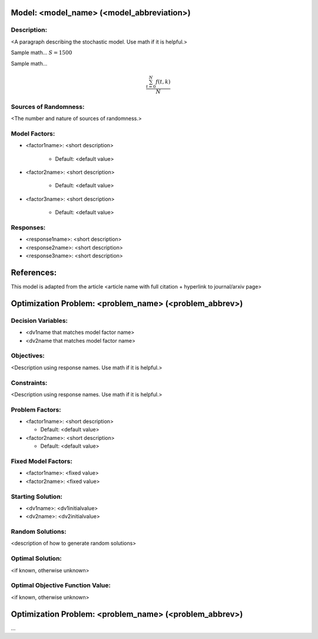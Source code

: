 Model: <model_name> (<model_abbreviation>)
==========================================

Description:
------------
<A paragraph describing the stochastic model. Use math if it is helpful.>

Sample math... :math:`S = 1500`

Sample math... 

.. math::

   \frac{ \sum_{t=0}^{N}f(t,k) }{N}

Sources of Randomness:
----------------------
<The number and nature of sources of randomness.>

Model Factors:
--------------
* <factor1name>: <short description>

    * Default: <default value>

* <factor2name>: <short description>

    * Default: <default value>

* <factor3name>: <short description>

    * Default: <default value>

Responses:
----------
* <response1name>: <short description>

* <response2name>: <short description>

* <response3name>: <short description>


References:
===========
This model is adapted from the article <article name with full citation + hyperlink to journal/arxiv page> 




Optimization Problem: <problem_name> (<problem_abbrev>)
========================================================

Decision Variables:
-------------------
* <dv1name that matches model factor name>
* <dv2name that matches model factor name>

Objectives:
-----------
<Description using response names. Use math if it is helpful.>

Constraints:
------------
<Description using response names. Use math if it is helpful.>

Problem Factors:
----------------
* <factor1name>: <short description>

  * Default: <default value>
  
* <factor2name>: <short description>

  * Default: <default value>

Fixed Model Factors:
--------------------
* <factor1name>: <fixed value>

* <factor2name>: <fixed value>

Starting Solution: 
------------------
* <dv1name>: <dv1initialvalue>

* <dv2name>: <dv2initialvalue>

Random Solutions: 
------------------
<description of how to generate random solutions>

Optimal Solution:
-----------------
<if known, otherwise unknown>

Optimal Objective Function Value:
---------------------------------
<if known, otherwise unknown>


Optimization Problem: <problem_name> (<problem_abbrev>)
========================================================

...
